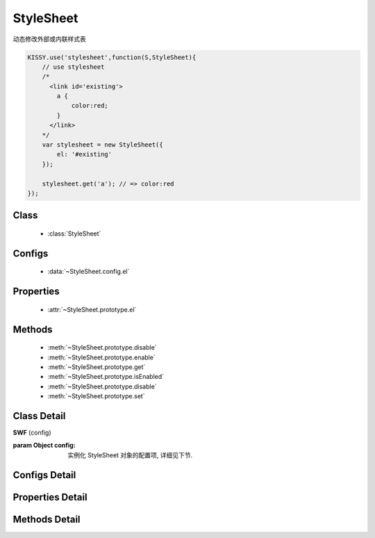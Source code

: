 StyleSheet
===============================================

|  动态修改外部或内联样式表

.. code-block:: javascript

    KISSY.use('stylesheet',function(S,StyleSheet){
        // use stylesheet
        /*
          <link id='existing'>
            a {
                color:red;
            }
          </link>
        */
        var stylesheet = new StyleSheet({
            el: '#existing'
        });

        stylesheet.get('a'); // => color:red
    });


Class
-----------------------------------------------

  * :class:`StyleSheet`

Configs
-----------------------------------------------

  * :data:`~StyleSheet.config.el`

Properties
-----------------------------------------------

  * :attr:`~StyleSheet.prototype.el`


Methods
-----------------------------------------------

  * :meth:`~StyleSheet.prototype.disable`
  * :meth:`~StyleSheet.prototype.enable`
  * :meth:`~StyleSheet.prototype.get`
  * :meth:`~StyleSheet.prototype.isEnabled`
  * :meth:`~StyleSheet.prototype.disable`
  * :meth:`~StyleSheet.prototype.set`


Class Detail
-----------------------------------------------

.. class:: StyleSheet
    
    | **SWF** (config)
    
    :param Object config: 实例化 StyleSheet 对象的配置项, 详细见下节.

Configs Detail
-----------------------------------------------

.. data:: StyleSheet.config.el

    {HTMLElement|String} - link 节点或选择器


Properties Detail
-----------------------------------------------

.. attribute:: StyleSheet.prototype.el

    {HTMLElement} - link 元素节点


Methods Detail
-----------------------------------------------

.. method:: StyleSheet.prototype.disable

    | **disable( )**
    | 禁用当前 stylesheet 所在样式表的所有样式

    :returns: 当前实例


.. method:: StyleSheet.prototype.enable

    | **enable( )**
    | 启用当前 stylesheet 所在样式表的所有样式

    :returns: 当前实例


.. method:: StyleSheet.prototype.isEnabled

    | **isEnabled( )**
    | 当前样式表是否已经被启用

    :returns: {Boolean}

.. method:: StyleSheet.prototype.get

    | **get( selectorText )**
    | 获取对应 selectorText 的样式定义文本.

    :returns: {String}

    例如：

    .. code-block:: javascript

        KISSY.use('stylesheet',function(S,StyleSheet){
            // use stylesheet
            /*
              <link id='existing'>
                a {
                    color:red;
                }
              </link>
            */
            var stylesheet = new StyleSheet({
                el: '#existing'
            });

            stylesheet.get('a'); // => color:red
        });


.. method:: StyleSheet.prototype.set

    | **set( selectorText, css )**
    | 设置对应 selectorText 的样式定义.

    :params {String} selectorText: 选择器字符串
    :params {Object} css: 样式键值对
    :returns: 当前实例

    例如：

    .. code-block:: javascript

        KISSY.use('stylesheet',function(S,StyleSheet){
            // use stylesheet
            /*
              <link id='existing'>
                a {
                    color:red;
                }
              </link>
            */
            var stylesheet = new StyleSheet({
                el: '#existing'
            });

            stylesheet.set('a',{
                color:'',
                fontSize:'18px'
            }).get('a'); // => font-size:18px;
        });